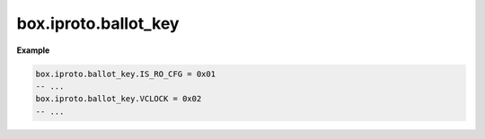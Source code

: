 ..  _reference_lua-box_iproto_ballot:

box.iproto.ballot_key
=====================

..  module:: box.iproto

    ..  data:: ballot_key

        The ``box.iproto.ballot_key`` namespace contains the keys from the :ref:`IPROTO_BALLOT <box_protocol-ballots>` requests.
        Learn more: :ref:`IPROTO_BALLOT keys <internals-iproto-keys-ballot>`.

    Available keys:

    ..  list-table::
        :header-rows: 1
        :widths: 40 20 40

        *   -   Exported constant
            -   IPROTO constant name
            -   Code

        *   -   IS_RO_CFG
            -   :ref:`IPROTO_BALLOT_IS_RO_CFG <internals-iproto-keys-ballot>`
            -   0x01

        *   -   VCLOCK
            -   :ref:`IPROTO_BALLOT_VCLOCK <internals-iproto-keys-vclock>`
            -   0x02

        *   -   GC_VCLOCK
            -   :ref:`IPROTO_BALLOT_GC_VCLOCK <internals-iproto-keys-vclock>`
            -   0x03

        *   -   IS_RO
            -   :ref:`IPROTO_BALLOT_IS_RO <internals-iproto-keys-ballot>`
            -   0x04

        *   -   IS_ANON
            -   0x05
            -   :ref:`IPROTO_BALLOT_IS_ANON <internals-iproto-keys-ballot>`

        *   -   IS_BOOTED
            -   :ref:`IPROTO_BALLOT_IS_BOOTED <internals-iproto-keys-ballot>`
            -   0x06

        *   -   CAN_LEAD
            -   :ref:`IPROTO_BALLOT_CAN_LEAD <internals-iproto-keys-ballot>`
            -   0x07

        *   -   BOOTSTRAP_LEADER_UUID
            -   :ref:`IPROTO_BALLOT_BOOTSTRAP_LEADER_UUID <internals-iproto-keys-ballot>`
            -   0x08

        *   -   REGISTERED_REPLICA_UUIDS
            -   :ref:`IPROTO_BALLOT_REGISTERED_REPLICA_UUIDS <internals-iproto-keys-ballot>`
            -   0x09


**Example**

..  code-block:: lua

    box.iproto.ballot_key.IS_RO_CFG = 0x01
    -- ...
    box.iproto.ballot_key.VCLOCK = 0x02
    -- ...
